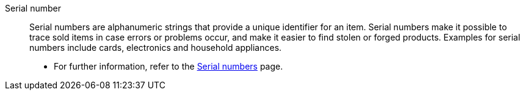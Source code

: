 [#serial-number]
Serial number:: Serial numbers are alphanumeric strings that provide a unique identifier for an item. Serial numbers make it possible to trace sold items in case errors or problems occur, and make it easier to find stolen or forged products. Examples for serial numbers include cards, electronics and household appliances. +
* For further information, refer to the <<item/use-cases/serial-numbers#, Serial numbers>> page.
